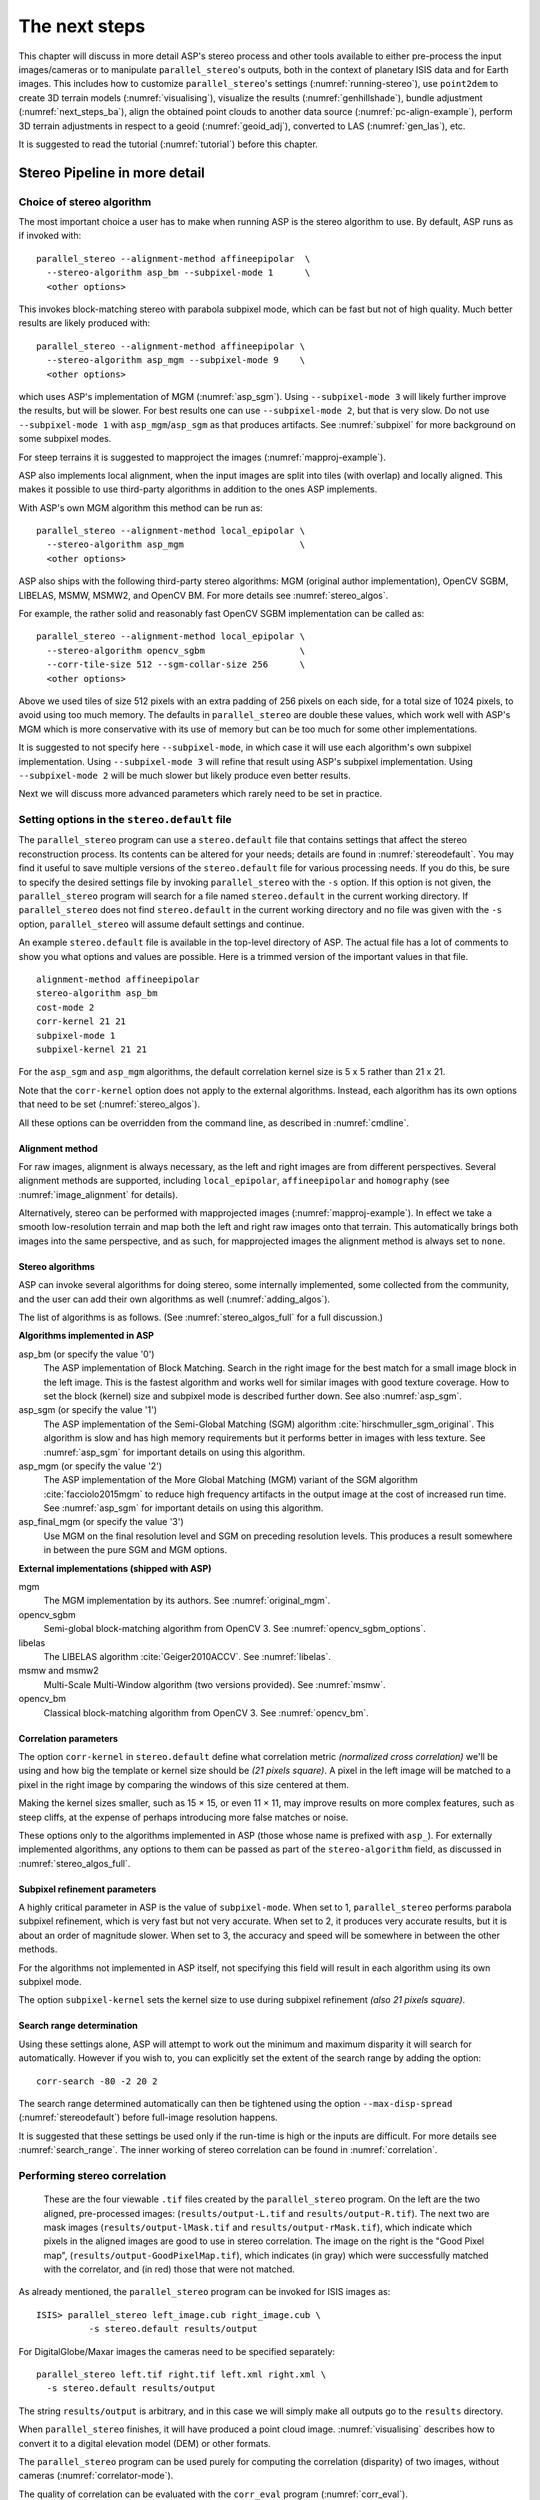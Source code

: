 .. _nextsteps:

The next steps
==============

This chapter will discuss in more detail ASP's stereo process and
other tools available to either pre-process the input images/cameras
or to manipulate ``parallel_stereo``'s outputs, both in the context of
planetary ISIS data and for Earth images. This includes how to
customize ``parallel_stereo``'s settings (:numref:`running-stereo`),
use ``point2dem`` to create 3D terrain models (:numref:`visualising`),
visualize the results (:numref:`genhillshade`), 
bundle adjustment (:numref:`next_steps_ba`), align the obtained
point clouds to another data source (:numref:`pc-align-example`),
perform 3D terrain adjustments in respect to a geoid
(:numref:`geoid_adj`), converted to LAS (:numref:`gen_las`), etc.

It is suggested to read the tutorial (:numref:`tutorial`) before
this chapter.

.. _running-stereo:

Stereo Pipeline in more detail
------------------------------

Choice of stereo algorithm
~~~~~~~~~~~~~~~~~~~~~~~~~~

The most important choice a user has to make when running ASP is the 
stereo algorithm to use. By default, ASP runs as if invoked with::

   parallel_stereo --alignment-method affineepipolar  \
     --stereo-algorithm asp_bm --subpixel-mode 1      \
     <other options>
    
This invokes block-matching stereo with parabola subpixel mode, which
can be fast but not of high quality. Much better results are likely
produced with::

   parallel_stereo --alignment-method affineepipolar \
     --stereo-algorithm asp_mgm --subpixel-mode 9    \
     <other options>

which uses ASP's implementation of MGM (:numref:`asp_sgm`). Using
``--subpixel-mode 3`` will likely further improve the results, but
will be slower. For best results one can use ``--subpixel-mode 2``,
but that is very slow. Do not use ``--subpixel-mode 1`` with
``asp_mgm``/``asp_sgm`` as that produces artifacts. See
:numref:`subpixel` for more background on some subpixel modes.

For steep terrains it is suggested to mapproject the images
(:numref:`mapproj-example`).

ASP also implements local alignment, when the input images are split
into tiles (with overlap) and locally aligned. This makes it possible
to use third-party algorithms in addition to the ones ASP implements. 

With ASP's own MGM algorithm this method can be run as::

   parallel_stereo --alignment-method local_epipolar \
     --stereo-algorithm asp_mgm                      \
     <other options>

ASP also ships with the following third-party stereo algorithms:
MGM (original author implementation), OpenCV SGBM, LIBELAS, MSMW,
MSMW2, and OpenCV BM. For more details see :numref:`stereo_algos`.

For example, the rather solid and reasonably fast OpenCV SGBM
implementation can be called as::

   parallel_stereo --alignment-method local_epipolar \
     --stereo-algorithm opencv_sgbm                  \
     --corr-tile-size 512 --sgm-collar-size 256      \ 
     <other options>

Above we used tiles of size 512 pixels with an extra padding of 256
pixels on each side, for a total size of 1024 pixels, to avoid using
too much memory. The defaults in ``parallel_stereo`` are double these
values, which work well with ASP's MGM which is more conservative with
its use of memory but can be too much for some other implementations.

It is suggested to not specify here ``--subpixel-mode``, in which case
it will use each algorithm's own subpixel implementation. Using
``--subpixel-mode 3`` will refine that result using ASP's subpixel
implementation. Using ``--subpixel-mode 2`` will be much slower but
likely produce even better results.

Next we will discuss more advanced parameters which rarely need to be
set in practice.

.. _settingoptionsinstereodefault:

Setting options in the ``stereo.default`` file
~~~~~~~~~~~~~~~~~~~~~~~~~~~~~~~~~~~~~~~~~~~~~~

The ``parallel_stereo`` program can use a ``stereo.default`` file that
contains settings that affect the stereo reconstruction process.  Its
contents can be altered for your needs; details are found in
:numref:`stereodefault`. You may find it useful to save multiple
versions of the ``stereo.default`` file for various processing
needs. If you do this, be sure to specify the desired settings file by
invoking ``parallel_stereo`` with the ``-s`` option. If this option is
not given, the ``parallel_stereo`` program will search for a file
named ``stereo.default`` in the current working directory. If
``parallel_stereo`` does not find ``stereo.default`` in the current
working directory and no file was given with the ``-s`` option,
``parallel_stereo`` will assume default settings and continue.

An example ``stereo.default`` file is available in the top-level
directory of ASP. The actual file has a lot of comments to show you
what options and values are possible. Here is a trimmed version of the
important values in that file.

::

    alignment-method affineepipolar
    stereo-algorithm asp_bm 
    cost-mode 2
    corr-kernel 21 21
    subpixel-mode 1
    subpixel-kernel 21 21

For the ``asp_sgm`` and ``asp_mgm`` algorithms, the default correlation
kernel size is 5 x 5 rather than 21 x 21.

Note that the ``corr-kernel`` option does not apply to the external
algorithms.  Instead, each algorithm has its own options that need to
be set (:numref:`stereo_algos`).

All these options can be overridden from the command line, as described
in :numref:`cmdline`.

Alignment method
^^^^^^^^^^^^^^^^

For raw images, alignment is always necessary, as the left and right
images are from different perspectives.  Several alignment methods are
supported, including ``local_epipolar``, ``affineepipolar`` and
``homography`` (see :numref:`image_alignment` for details).

Alternatively, stereo can be performed with mapprojected images
(:numref:`mapproj-example`). In effect we take a smooth
low-resolution terrain and map both the left and right raw images onto
that terrain. This automatically brings both images into the same
perspective, and as such, for mapprojected images the alignment method
is always set to ``none``.

.. _stereo_algos:

Stereo algorithms
^^^^^^^^^^^^^^^^^

ASP can invoke several algorithms for doing stereo, some internally
implemented, some collected from the community, and the user can add
their own algorithms as well (:numref:`adding_algos`).

The list of algorithms is as follows. (See :numref:`stereo_algos_full`
for a full discussion.) 

**Algorithms implemented in ASP**

asp_bm (or specify the value '0')
   The ASP implementation of Block Matching. Search in the
   right image for the best match for a small image block in the
   left image. This is the fastest algorithm and works well for
   similar images with good texture coverage. How to set the block
   (kernel) size and subpixel mode is described further down.
   See also :numref:`asp_sgm`.

asp_sgm (or specify the value '1')
   The ASP implementation of the Semi-Global Matching (SGM)
   algorithm :cite:`hirschmuller_sgm_original`. This algorithm is
   slow and has high memory requirements but it performs better in
   images with less texture. See :numref:`asp_sgm` for important
   details on using this algorithm.

asp_mgm (or specify the value '2')
   The ASP implementation of the More Global Matching (MGM)
   variant of the SGM algorithm :cite:`facciolo2015mgm` to reduce
   high frequency artifacts in the output image at the cost of
   increased run time. See :numref:`asp_sgm` for important details on
   using this algorithm.

asp_final_mgm (or specify the value '3')
   Use MGM on the final resolution level and SGM on preceding
   resolution levels. This produces a result somewhere in between
   the pure SGM and MGM options.

**External implementations (shipped with ASP)**

mgm
   The MGM implementation by its authors. See :numref:`original_mgm`.

opencv_sgbm
   Semi-global block-matching algorithm from OpenCV 3. See
   :numref:`opencv_sgbm_options`.

libelas
   The LIBELAS algorithm :cite:`Geiger2010ACCV`. See
   :numref:`libelas`.

msmw and msmw2
   Multi-Scale Multi-Window algorithm (two versions provided). See
   :numref:`msmw`.

opencv_bm
   Classical block-matching algorithm from OpenCV 3. See
   :numref:`opencv_bm`.

Correlation parameters
^^^^^^^^^^^^^^^^^^^^^^

The option ``corr-kernel`` in ``stereo.default`` define what
correlation metric *(normalized cross correlation)* we'll be using and
how big the template or kernel size should be *(21 pixels square)*. A
pixel in the left image will be matched to a pixel in the right image
by comparing the windows of this size centered at them.

Making the kernel sizes smaller, such as 15 |times| 15, or even
11 |times| 11, may improve results on more complex features, such as steep
cliffs, at the expense of perhaps introducing more false matches or
noise.

These options only to the algorithms implemented in ASP (those whose
name is prefixed with ``asp_``). For externally implemented
algorithms, any options to them can be passed as part of the
``stereo-algorithm`` field, as discussed in
:numref:`stereo_algos_full`.

Subpixel refinement parameters
^^^^^^^^^^^^^^^^^^^^^^^^^^^^^^

A highly critical parameter in ASP is the value of
``subpixel-mode``. When set to 1, ``parallel_stereo`` performs
parabola subpixel refinement, which is very fast but not very
accurate. When set to 2, it produces very accurate results, but it is
about an order of magnitude slower. When set to 3, the accuracy and
speed will be somewhere in between the other methods.

For the algorithms not implemented in ASP itself, not specifying this
field will result in each algorithm using its own subpixel mode.

The option ``subpixel-kernel`` sets the kernel size to use during
subpixel refinement *(also 21 pixels square)*.

.. _search_range2:

Search range determination
^^^^^^^^^^^^^^^^^^^^^^^^^^

Using these settings alone, ASP will attempt to work out the minimum and
maximum disparity it will search for automatically. However if you wish
to, you can explicitly set the extent of the search range by adding the
option::

    corr-search -80 -2 20 2

The search range determined automatically can then be tightened using
the option ``--max-disp-spread`` (:numref:`stereodefault`) before
full-image resolution happens.

It is suggested that these settings be used only if the run-time is
high or the inputs are difficult. For more details see
:numref:`search_range`. The inner working of stereo correlation can be
found in :numref:`correlation`.

.. _perform-stereo:

Performing stereo correlation
~~~~~~~~~~~~~~~~~~~~~~~~~~~~~

.. figure:: images/p19-stereo-output_400px.png
   :name: p19-stereo-output
   :alt:  Outputs of the ``parallel_stereo`` program.

   These are the four viewable ``.tif`` files
   created by the ``parallel_stereo`` program. On the left are the two aligned,
   pre-processed images: (``results/output-L.tif`` and
   ``results/output-R.tif``). The next two are mask images
   (``results/output-lMask.tif`` and ``results/output-rMask.tif``),
   which indicate which pixels in the aligned images are good to use in
   stereo correlation. The image on the right is the "Good Pixel map",
   (``results/output-GoodPixelMap.tif``), which indicates (in gray)
   which were successfully matched with the correlator, and (in red)
   those that were not matched.

As already mentioned, the ``parallel_stereo`` program can be invoked for ISIS
images as::

     ISIS> parallel_stereo left_image.cub right_image.cub \
               -s stereo.default results/output

For DigitalGlobe/Maxar images the cameras need to be specified separately:

::

    parallel_stereo left.tif right.tif left.xml right.xml \
      -s stereo.default results/output

The string ``results/output`` is arbitrary, and in this case we will
simply make all outputs go to the ``results`` directory.

When ``parallel_stereo`` finishes, it will have produced a point cloud image.
:numref:`visualising` describes how to convert it to a digital
elevation model (DEM) or other formats.

The ``parallel_stereo`` program can be used purely for computing the
correlation (disparity) of two images, without cameras
(:numref:`correlator-mode`). 

The quality of correlation can be evaluated with the ``corr_eval``
program (:numref:`corr_eval`).

The ``parallel_stereo`` command can also take multiple input images,
performing multi-view stereo (:numref:`multiview`), though this
approach is rather discouraged as better results can be obtained with
bundle adjustment followed by pairwise stereo and merging of DEMs with
``dem_mosaic``.

Running the GUI frontend
~~~~~~~~~~~~~~~~~~~~~~~~

The ``stereo_gui`` program is a GUI frontend to
``parallel_stereo``. It is invoked with the same options as
``parallel_stereo`` (except for the more specialized ones such as
``--job-size-h``, etc.). It displays the input images, and makes it
possible to zoom in and select smaller regions to run stereo on. The
GUI is described in :numref:`stereo_gui`.

.. _cmdline:

Specifying settings on the command line
~~~~~~~~~~~~~~~~~~~~~~~~~~~~~~~~~~~~~~~

All the settings given via the ``stereo.default`` file can be
over-ridden from the command line. Just add a double hyphen (``--``) in
front the option's name and then fill out the option just as you would
in the configuration file. For options in the ``stereo.default`` file
that take multiple numbers, they must be separated by spaces (like
``corr-kernel 25 25``) on the command line. Here is an example in
which we override the search range and subpixel mode from the command
line.

::

     ISIS> parallel_stereo E0201461.map.cub M0100115.map.cub \
               -s stereo.map --corr-search -70 -4 40 4       \
               --subpixel-mode 0 results/output

Stereo on multiple machines
~~~~~~~~~~~~~~~~~~~~~~~~~~~

If the input images are really large it may desirable to distribute
the work over several computing nodes. For that the ``--nodes-list``
option of ``parallel_stereo`` can be used. See
:numref:`parallel_stereo`.

.. _mapproj-example:

Running stereo with mapprojected images
~~~~~~~~~~~~~~~~~~~~~~~~~~~~~~~~~~~~~~~~

The way stereo correlation works is by matching a neighborhood of each
pixel in the left image to a similar neighborhood in the right image.
This matching process can fail or become unreliable if the two images
are too different, which can happen for example if the perspectives of
the two cameras are very different, the underlying terrain has steep
portions, or because of clouds and deep shadows. This can result in
large disparity search ranges, long run times, and ASP producing
3D terrains with noise or missing data.

ASP can mitigate this by *mapprojecting* the left and right images onto
some pre-existing low-resolution smooth terrain model without holes, and
using the output images to do stereo. In effect, this makes the images
much more similar and more likely for stereo correlation to succeed.

In this mode, ASP does not create a terrain model from scratch, but
rather uses an existing terrain model as an initial guess, and improves
on it.

.. _initial_terrain:

Choice of initial guess terrain model
^^^^^^^^^^^^^^^^^^^^^^^^^^^^^^^^^^^^^

For Earth, an existing terrain model can be, for example, the
Copernicus 30 m DEM from:

    https://portal.opentopography.org/raster?opentopoID=OTSDEM.032021.4326.3

or the NASA SRTM DEM (available on the same web site as above),
GMTED2010, USGS's NED data, or NGA's DTED data.

The Copernicus 30 m DEM heights are relative to the EGM96 geoid. Any such 
DEM must be converted to WGS84 ellipsoid heights, for any processing
to be accurate (:numref:`conv_to_ellipsoid`).

If your cameras have a lower resolution, such as SPOT 5, which may
be on the order of 5-7 m/pixel, the resolution of the DEM above may be
too high, and this may create ghosting artifacts if used for
mapprojection. The initial DEM can be smoothed first, for example,
with the command::

   dem_mosaic --dem-blur-sigma 2 dem.tif -o dem_sigma2.tif

The amount of blur may depend on the input DEM resolution, image
ground sample distance, and how misregistered the initial DEM is
relative to the images. One can experiment on a clip with values 1 and
2 for sigma, for example.

There exist pre-made terrain models for other planets as well, for
example the Moon LRO LOLA global DEM and the Mars MGS MOLA
DEM. Additionally, for Mars, consider downloading HRSC DEMs from:

   http://i-mars.eu/imars-datasets.php

or DEMs based on HRSC, CTX, and HiRISE cameras from:

    https://www.cosmos.esa.int/web/psa/ucl-mssl_meta-gsf

Check, as before, if your DEM is relative to the areoid rather than an
ellipsoid (:numref:`conv_to_ellipsoid`). Some Mars DEMs may have an
additional 190 meter vertical offset (such as the dataset
``molaMarsPlanetaryRadius0001.cub`` shipped with ISIS data), which can
be taken care of with ``image_calc`` (:numref:`image_calc`).

Alternatively, a low-resolution smooth DEM can be obtained by running
ASP itself as described in previous sections. In such a run, subpixel
mode may be set to parabola (``subpixel-mode 1``) for speed. To make it
sufficiently coarse and smooth, the resolution can be set to about 40
times coarser than either the default ``point2dem`` resolution or the
resolution of the input images. If the resulting DEM turns out to be
noisy or have holes, one could change in ``point2dem`` the search radius
factor, use hole-filling, invoke more aggressive outlier removal, and
erode pixels at the boundary (those tend to be less reliable).
Alternatively, holes can be filled with ``dem_mosaic``.

.. _conv_to_ellipsoid:

Conversion of initial guess terrain to ellipsoid heights
^^^^^^^^^^^^^^^^^^^^^^^^^^^^^^^^^^^^^^^^^^^^^^^^^^^^^^^^

It is very important that your DEM be relative to a
datum/ellipsoid (such as WGS84), and *not* to a geoid/areoid, such as
EGM96.

A DEM relative to a geoid/areoid must be converted so that its heights
are relative to an ellipsoid. The ``gdalwarp`` program in recent
versions of GDAL and our own ``dem_geoid`` tool (:numref:`dem_geoid`)
can be used to perform the necessary conversions, if needed. For
example, with ``dem_geoid``, one can convert EGM96 heights to WGS84
with the command::

     dem_geoid --geoid egm96 --reverse-adjustment \
       dem.tif -o dem

This will create ``dem-adj.tif``.

.. _mapproj-res:

Resolution of mapprojection
^^^^^^^^^^^^^^^^^^^^^^^^^^^

It is very important to specify the same resolution (ground sample
distance) when mapprojecting the images (option ``--tr`` for
``mapproject``, :numref:`mapproject`), in order for the images to have
the same scale and avoid big search range issues later in correlation.

Normally, ``mapproject`` is rather good at auto-guessing the resolution,
so this tool can be invoked with no specification of the resolution 
for the left image, then then ``gdalinfo`` can be used to find
the obtained pixel size, and that value can be used with the right image.

If these two images have rather different auto-determined resolutions,
it is suggested that the smaller ground sample distance be used for both,
or otherwise something in the middle. 

Using a ground sample distance which is too different than what is
appropriate can result in aliasing in mapprojected images and
artifacts in stereo.

Example for ISIS images
^^^^^^^^^^^^^^^^^^^^^^^

.. figure:: images/stereo_mapproj_400px.png
   :name: mapproj-example-fig
   :alt: DEMs from camera geometry images and from mapprojected images.

   A DEM obtained using plain stereo (left) and stereo with
   mapprojected images (right). Their quality will be comparable for
   relatively flat terrain and the second will be much better for rugged
   terrain. The right image has some artifacts, but those are limited to
   areas close to the boundary. Things can be further improved with
   the ``asp_mgm`` algorithm (:numref:`running-stereo`).

This example illustrates how to run stereo with mapprojected images
for ISIS data. For an alternative approach using ``cam2map``, see
:numref:`mapproj_with_cam2map`.

We start with LRO NAC Lunar images M1121224102LE
and M1121209902LE from ASU's LRO NAC web site (https://wms.lroc.asu.edu/lroc/search), fetching them as::

    wget http://pds.lroc.asu.edu/data/LRO-L-LROC-2-EDR-V1.0/LROLRC_0015/DATA/ESM/2013111/NAC/M1121224102LE.IMG
    wget http://pds.lroc.asu.edu/data/LRO-L-LROC-2-EDR-V1.0/LROLRC_0015/DATA/ESM/2013111/NAC/M1121209902LE.IMG

We convert them to ISIS cubes using the ISIS program ``lronac2isis``,
then we use the ISIS tools ``spiceinit``, ``lronaccal``, and
``lrnonacecho`` to update the SPICE kernels and to do radiometric and
echo correction. This process is described in
:numref:`lro_nac_no_stitch`.  We name the two obtained .cub files
``left.cub`` and ``right.cub``.

Here we decided to run ASP to create the low-resolution DEM needed for
mapprojection, rather than get them from an external source. For speed,
we process just a small portion of the images::

     parallel_stereo left.cub right.cub            \
       --left-image-crop-win 1984 11602 4000 5000  \
       --right-image-crop-win 3111 11027 4000 5000 \
       --job-size-w 1024 --job-size-h 1024         \
       --subpixel-mode 1                           \
       run_nomap/run

(the crop windows can be determined using ``stereo_gui``,
:numref:`image_bounds`). The input images have resolution of about 1
meter, or :math:`3.3 \times 10^{-5}` degrees on the Moon. We create
the low-resolution DEM using a resolution 40 times as coarse, so we
use a grid size of 0.0013 degrees (we use degrees since the default
``point2dem`` projection invoked here is ``longlat``).

::

     point2dem --search-radius-factor 5 --tr 0.0013 run_nomap/run-PC.tif 

As mentioned earlier, some experimentation with the parameters used by
``point2dem`` may be necessary for this low-resolution DEM to be
smooth enough and with no holes.

We used ``--search-radius-factor 5`` to expand the DEM a
bit, to counteract future erosion at image boundary in stereo due to
the correlation kernel size. This is optional.

If this terrain is close to the poles, say within 25 degrees of
latitude, it is advised to use a stereographic projection, centered
either at the nearest pole, or close to the center of the current DEM.
Its center's longitude and latitude can be found with
``gdalinfo -stats``, which can then be passed to ``point2dem`` such as::

     point2dem --stereographic --proj-lon <lon_ctr> --proj-lat <lat_ctr> ...

By calling ``gdalinfo -proj4``, the PROJ.4 string of the obtained DEM
can be found, which can be used in mapprojection later, and with the
resolution switched to meters from degrees (see :numref:`dg-mapproj`
for more details).

Next, we mapproject the images onto this DEM, using the original
resolution of :math:`3.3 \times 10^{-5}` degrees, using
the ``mapproject`` program (:numref:`mapproject`):: 

     mapproject --tr 0.000033 run_nomap/run-DEM.tif           \
       left.cub left_proj.tif                                 \
       --t_projwin 3.6175120 25.5669989 3.6653695 25.4952127
     mapproject --tr 0.000033 run_nomap/run-DEM.tif           \
       right.cub right_proj.tif                               \
       --t_projwin 3.6175120 25.5669989 3.6653695 25.4952127

Notice that we used the same resolution for both images
(:numref:`mapproj-res`), and that we restricted the area of
computation using ``--t_projwin`` to again make the process faster.

Next, we do stereo with these mapprojected images::

     parallel_stereo --job-size-w 1024 --job-size-h 1024 \
       --subpixel-mode 3                                 \
       left_proj.tif right_proj.tif left.cub right.cub   \
       run_map/run run_nomap/run-DEM.tif

Notice that even though we use mapprojected images, we still specified
the original images as the third and fourth arguments. That because we
need the camera information from those files. The fifth argument is the
output prefix, while the sixth is the low-resolution DEM we used for
mapprojection. We have used here ``--subpixel-mode 3`` as this will be
the final point cloud and we want the increased accuracy.

Lastly, we create a DEM at 1 meter resolution::

     point2dem --nodata-value -32768 --tr 0.000033 run_map/run-PC.tif

We could have used a coarser resolution for the final
DEM, such as 4 meters/pixel, since we won't see detail at the level of 1
meter in this DEM, as the stereo process is lossy. This is explained in
more detail in :numref:`post-spacing`.

In :numref:`mapproj-example-fig` we show the effect of using
mapprojected images on accuracy of the final DEM.

Some experimentation on a small area may be necessary to obtain the best
results. Once images are mapprojected, they can be cropped to a small
shared region using ``gdal_translate -projwin`` and then stereo with
these clips can be invoked.

We could have mapprojected the images using the ISIS tool ``cam2map``,
as described in :numref:`mapproj_with_cam2map`.  The current approach
may be preferable since it allows us to choose the DEM to mapproject
onto, and it is faster, since ASP's ``mapproject`` uses multiple
processes, while ``cam2map`` is restricted to one process and one
thread.

.. _dg-mapproj:

Example for DigitalGlobe/Maxar images
^^^^^^^^^^^^^^^^^^^^^^^^^^^^^^^^^^^^^

In this section we will describe how to run stereo with mapprojected
images for DigitalGlobe/Maxar cameras for Earth. The same process can
be used for any satellite images from any vendor
(:numref:`other-mapproj`).

Unlike the previous section, here we will use an external DEM to
mapproject onto, rather than creating our own. We will use a variant of
NASA SRTM data with no holes. See :numref:`initial_terrain` for how
to fetch such a terrain. We will name this DEM ``ref_dem.tif``. 

It is important to note that ASP expects the input low-resolution DEM
to be in reference to a datum ellipsoid, such as WGS84 or NAD83. If
the DEM is in respect to either the EGM96 or NAVD88 geoids, the ASP
tool ``dem_geoid`` can be used to convert the DEM to WGS84 or NAD83
(:numref:`dem_geoid`).  (The same tool can be used to convert back the
final output ASP DEM to be in reference to a geoid, if desired.)

Not applying this conversion might not properly negate the parallax seen
between the two images, though it will not corrupt the triangulation
results. In other words, sometimes one may be able to ignore the
vertical datums on the input but we do not recommend doing that. Also,
you should note that the geoheader attached to those types of files
usually does not describe the vertical datum they used. That can only be
understood by careful reading of your provider's documents.

Below are the commands for mapprojecting the input and then running
through stereo. You can use any projection you like as long as it
preserves detail in the images. Note that the last parameter in the
stereo call is the input low-resolution DEM. The dataset is the same as
the one used in :numref:`rawdg`.

.. figure:: images/examples/dg/Mapped.png
   :name: fig:dg-map-example
   :figwidth: 100%

   Example colorized height map and ortho image output.

Commands
^^^^^^^^

::

    mapproject -t rpc --t_srs "+proj=eqc +units=m +datum=WGS84" \
      --tr 0.5 ref_dem.tif                                      \
      12FEB12053305-P1BS_R2C1-052783824050_01_P001.TIF          \
      12FEB12053305-P1BS_R2C1-052783824050_01_P001.XML          \
      left_mapproj.tif

    mapproject -t rpc --t_srs "+proj=eqc +units=m +datum=WGS84" \
      --tr 0.5 ref_dem.tif                                      \
      12FEB12053341-P1BS_R2C1-052783824050_01_P001.TIF          \
      12FEB12053341-P1BS_R2C1-052783824050_01_P001.XML          \
      right_mapproj.tif
      
    parallel_stereo --subpixel-mode 1                           \
      --alignment-method none                                   \
      left_mapproj.tif right_mapproj.tif                        \
      12FEB12053305-P1BS_R2C1-052783824050_01_P001.XML          \
      12FEB12053341-P1BS_R2C1-052783824050_01_P001.XML          \
      dg/dg ref_dem.tif

It is very important to specify the argument ``-t rpc`` to
``mapproject``, as otherwise the exact DG model will be used, which is
slower and not what ``parallel_stereo`` expects later.

The same appropriately chosen resolution setting (option ``--tr``)
must be used for both images to avoid long run-times and artifacts
(:numref:`mapproj-res`).

If the ``--t_srs`` option is not specified, it will be read from the
low-resolution input DEM.

The complete list of options for ``mapproject`` is described in
:numref:`mapproject`.

In the ``parallel_stereo`` command, we have used ``subpixel-mode 1`` which is
less accurate but reasonably fast. We have also used
``alignment-method none``, since the images are mapprojected onto the
same terrain with the same resolution, thus no additional alignment is
necessary. More details about how to set these and other ``parallel_stereo``
parameters can be found in :numref:`settingoptionsinstereodefault`.

Note here that any DigitalGlobe/Maxar camera file has two models in
it, the exact linescan model (which we name ``DG``), and its ``RPC``
approximation. Above, we have used the approximate ``RPC`` model for
mapprojection, since mapprojection is just a pre-processing step to
make the images more similar to each other, this step will be undone
during stereo triangulation, and hence using the ``RPC`` model is good
enough, while being much faster than the exact ``DG`` model.

When ``parallel_stereo`` runs with mapprojected images above,
it will run as if invoked with the``-t dgmaprpc`` stereo session, 
signaling that the images were mapprojected with ``RPC`` cameras
but the triangulation happens with the exact ``DG`` cameras.

.. _other-mapproj:

Mapprojection with other camera models
^^^^^^^^^^^^^^^^^^^^^^^^^^^^^^^^^^^^^^

Stereo with mapprojected images can be used with any camera model
supported by ASP, including RPC (:numref:`rpc`), Pinhole
(:numref:`sfmgeneric`), CSM (:numref:`csm`), OpticalBar
(:numref:`kh4`), etc.  The ``mapproject`` command needs to be invoked
with ``-t rpc``, ``-t pinhole``, etc., and normally it auto-detects
this option (except when a camera file has both ``DG`` and ``RPC``
cameras). 

The cameras can also be bundle-adjusted, as discussed later.

As earlier, when invoking ``parallel_stereo`` with mapprojected images, the
first two arguments should be these images, followed by the camera
models, output prefix, and the name of the DEM used for mapprojection.

The session name (``-t``) passed to ``parallel_stereo`` should be
``rpcmaprpc``, ``pinholemappinhole``, or just ``rpc``, ``pinhole``,
etc. Normally this is detected and set automatically, except
for the ``dg`` and ``rpc`` ambiguity, as discussed right above.

The stereo command with mapprojected images when the cameras are
stored separately is along the lines of::

    parallel_stereo -t rpc --stereo-algorithm asp_mgm  \
      left.map.tif right.map.tif left.xml right.xml    \
      run/run ref_dem.tif

or::

    parallel_stereo -t pinhole --stereo-algorithm asp_mgm  \
      left.map.tif right.map.tif left.tsai right.tsai      \
      run/run ref_dem.tif

and when the cameras are embedded in the images, it is::

    parallel_stereo -t rpc --stereo-algorithm asp_mgm \
      left.map.tif right.map.tif run/run ref_dem.tif

If your cameras have been corrected with bundle adjustment
(:numref:`bundle_adjust`), one should pass ``--bundle-adjust-prefix``
to all ``mapproject`` and ``parallel_stereo`` invocations. See also
:numref:`ba_pc_align` for when alignment was used as well.

.. _mapproj_reuse:

Reusing a run with mapprojected images
^^^^^^^^^^^^^^^^^^^^^^^^^^^^^^^^^^^^^^

Mapprojection of input images is a preprocessing step, to help rectify them. The
camera model type, bundle adjust prefix, and even camera names used in
mapprojection are completely independent of the camera model type, bundle adjust
prefix, and camera names used later in stereo with these mapprojected images.

Moreover, once stereo is done with one choices of these, the produced run can 
be reused with a whole new set of choices, with only the triangulation step 
needing to be redone. That because the correlation between the images is still
valid when the cameras change. 

As an example, in the scenario in :numref:`dg-mapproj`, we mapprojected with 
the RPC camera model, so with ``-t rpc``, and no bundle adjustment. For stereo,
one can use ``-t dg`` or ``-t rpc``, and add or not ``--bundle-adjust-prefix``.

Once such a run is done, using say the output prefix ``dg/dg``,
``parallel_stereo`` can be done with the option ``--prev-run-prefix dg/dg``,
a new output prefix, and modifications to the variables above, which will
redo only the triangulation step. 

Even the camera files can be changed for stereo (only with ASP 3.3.0 or later).
For example, ``jitter_solve`` (:numref:`jitter_solve`) can produce CSM cameras
given input cameras in Maxar / DigitalGlobe .xml files or input CSM .json files
(:numref:`csm`). So, if stereo was done with mapprojected images named
``left_mapproj.tif`` and ``right_mapproj.tif``, with cameras with names like
``left.xml`` and ``right.xml``, before solving for jitter, and this solver
produced cameras of the form ``adjusted_left.json``, ``adjusted_right.json``,
the reuse of the previous run can be done as::

   parallel_stereo -t csmmaprpc             \
     left_mapproj.tif right_mapproj.tif     \
     adjusted_left.json adjusted_right.json \
     --prev-run-prefix dg/dg                \
     jitter/run                             \
     ref_dem.tif

Under the hood, this will read the metadata from the mapprojected images
(:numref:`mapproj_metadata`), will look up the original ``left.xml`` and
``right.xml`` cameras, figure out what camera model was used in mapprojection
(in this case, ``rpc``), will undo the mapprojection with this data, and then
will do the triangulation with the new cameras.

It is very important that ``--bundle-adjust-prefix`` needs to be used or not
depending on the circumstances. For example, jitter-solved cameras already
incorporate any prior bundle adjustment that ``jitter_solve`` was passed on
input, so it was not specified in the above invocation, and in fact the results
would be wrong if it was specified.  

.. _multiview:

Multi-view stereo
~~~~~~~~~~~~~~~~~

ASP supports multi-view stereo at the triangulation stage. This mode is
somewhat experimental, and not used widely. We have obtained higher
quality results by doing pairwise stereo and merging the results, as
described later on in this section.

In the multiview scenario, the first image is set as reference,
disparities are computed from it to all the other images, and then joint
triangulation is performed :cite:`slabaugh2001optimal`. A
single point cloud is generated with one 3D point for each pixel in the
first image. The inputs to multi-view stereo and its output point cloud
are handled in the same way as for two-view stereo (e.g., inputs can be
mapprojected, the output can be converted to a DEM, etc.).

It is suggested that images be bundle-adjusted (:numref:`baasp`)
before running multi-view stereo.

Example (for ISIS with three images)::

     parallel_stereo file1.cub file2.cub file3.cub results/run

Example (for DigitalGlobe/Maxar data with three mapprojected images)::

     parallel_stereo file1.tif file2.tif file3.tif \
       file1.xml file2.xml file3.xml               \
       results/run input-DEM.tif

For a sequence of images, multi-view stereo can be run several times
with each image as a reference, and the obtained point clouds combined
into a single DEM using ``point2dem`` (:numref:`point2dem`).

The ray intersection error, the fourth band in the point cloud file, is
computed as twice the mean of distances from the optimally computed
intersection point to the individual rays. For two rays, this agrees
with the intersection error for two-view stereo which is defined as the
minimal distance between rays. For multi-view stereo this error is much
less amenable to interpretation than for two-view stereo, since the
number of valid rays corresponding to a given feature can vary across
the image, which results in discontinuities in the intersection error.

Other ways of combining multiple images
^^^^^^^^^^^^^^^^^^^^^^^^^^^^^^^^^^^^^^^

As an alternative to multi-view stereo, point clouds can be generated
from multiple stereo pairs, and then a single DEM can be created with
``point2dem`` (:numref:`builddem`). Or, multiple DEMs can be
created, then combined into a single DEM with ``dem_mosaic``
(:numref:`dem_mosaic`).

In both of these approaches, the point clouds could be registered to a
trusted dataset using ``pc_align`` before creating a combined terrain
model (:numref:`pc-align-example`).

The advantage of creating separate DEMs and then merging them (after
alignment) with ``dem_mosaic``, compared to multiview triangulation, is
that this approach will not create visible seams, while likely it will
still increase the accuracy compared to the individual input DEMs.

.. _diagnosing_problems:

Diagnosing problems
~~~~~~~~~~~~~~~~~~~

Once invoked, ``parallel_stereo`` proceeds through several stages that are
detailed in :numref:`entrypoints`. Intermediate and final output
files are generated as it goes. See :numref:`outputfiles`, page for
a comprehensive listing. Many of these files are useful for diagnosing
and debugging problems.  For example, as :numref:`p19-stereo-output`
shows, a quick look at some of the TIFF files in the ``results/``
directory provides some insight into the process.

Perhaps the most accessible file for assessing the quality of your
results is the good pixel image (``results/output-GoodPixelMap.tif``).
If this file shows mostly good, gray pixels in the overlap area
(the area that is white in both the ``results/output-lMask.tif``
and ``results/output-rMask.tif`` files), then your results are just
fine. If the good pixel image shows lots of failed data, signified
by red pixels in the overlap area, then you need to go back and
tune your ``stereo.default`` file until your results improve. This
might be a good time to make a copy of ``stereo.default`` as you
tune the parameters to improve the results.

.. _p19-disparity:

.. figure:: images/p19-disparity_400px.png
   :alt: Disparity images produced using the ``disparitydebug`` tool.

   Disparity images produced using the
   ``disparitydebug`` tool. The two images on the left are the
   ``results/output-D-H.tif`` and ``results/output-D-V.tif`` files,
   which are normalized horizontal and vertical disparity components
   produced by the disparity map initialization phase. The two images on
   the right are ``results/output-F-H.tif`` and
   ``results/output-F-V.tif``, which are the final filtered,
   sub-pixel-refined disparity maps that are fed into the Triangulation
   phase to build the point cloud image. Since these MOC images were
   acquired by rolling the spacecraft across-track, most of the
   disparity that represents topography is present in the horizontal
   disparity map. The vertical disparity map shows disparity due to
   "wash-boarding", which is not due to topography but because of spacecraft
   movement. Note however that the horizontal and vertical disparity
   images are normalized independently. Although both have the same
   range of gray values from white to black, they represent
   significantly different absolute ranges of disparity.

Whenever ``parallel_stereo``, ``point2dem``, and other executables are run, they
create log files in given tool's results directory, containing a copy of
the configuration file, the command that was run, your system settings,
and tool's console output. This will help track what was performed so
that others in the future can recreate your work.

Another handy debugging tool is the ``disparitydebug`` program
(:numref:`disparitydebug`), which allows you to generate viewable
versions of the intermediate results from the stereo correlation
algorithm. ``disparitydebug`` converts information in the disparity
image files into two TIFF images that contain horizontal and vertical
components of the disparity (i.e.  matching offsets for each pixel in
the horizontal and vertical directions). There are actually three
flavors of disparity map: the ``-D.tif``, the ``-RD.tif``, and
``-F.tif``. You can run ``disparitydebug`` on any of them. Each shows
the disparity map at the different stages of processing.

::

    disparitydebug results/output-F.tif

If the output H and V files from ``disparitydebug`` look good, then the
point cloud image is most likely ready for post-processing. You can
proceed to make a mesh or a DEM by processing ``results/output-PC.tif``
using the ``point2mesh`` or ``point2dem`` tools, respectively.

:numref:`p19-disparity` shows the outputs of ``disparitydebug``.

If the input images are mapprojected (georeferenced) and the alignment
method is ``none``, all images output by stereo are georeferenced as
well, such as GoodPixelMap, D_sub, disparity, etc. As such, all these
data can be overlayed in ``stereo_gui``. ``disparitydebug`` also
preserves any georeference.

.. _longrun:

Dealing with long run-times and failures
~~~~~~~~~~~~~~~~~~~~~~~~~~~~~~~~~~~~~~~~

If ``stereo_corr`` takes unreasonably long, it may have encountered a
portion of the image where, due to noise (such as clouds, shadows, etc.)
the determined search range is much larger than what it should be. 

With the default block-matching algorithm, ``--stereo-algorithm
asp_bm``, the option ``--corr-timeout integer`` can be used to limit
how long each 1024 |times| 1024 pixel tile can take. A good value here
could be 300 (seconds) or more if your terrain is expected to have
large height variations.

If using the ``asp_sgm`` or ``asp_mgm`` algorithms, one can use a lower
value for ``--corr-memory-limit-mb`` (:numref:`asp_sgm`).  One may
also tighten ``--outlier-removal-params`` (:numref:`stereodefault`),
or mapproject the images (:numref:`mapproj-example`). A smaller manual
search range can also be specified (:numref:`search_range2`).

If a run failed partially during correlation, it can be resumed with
the ``parallel_stereo`` option ``--resume-at-corr``
(:numref:`parallel_stereo`). A ran can be started at the triangulation
stage after making changes to the cameras while reusing a previous run
with the option ``--prev-run-prefix``.

If a run failed due to running out of memory with
``asp_mgm``/``asp_sgm``, also consider lowering the value of
``--processes``.

See also :numref:`handling_clouds` with considers the situation
that clouds are present in the input images. The suggestions there
may apply in other contexts as well.

On Linux, the ``parallel_stereo`` program writes in each output tile
location a file of the form::

    <tile prefix>-<program name>-resource-usage.txt

having the elapsed time and memory usage, as output by ``/usr/bin/time``.
This can guide tuning of parameters to reduce resource usage.

.. _next_steps_ba:

Correcting camera positions and orientations
~~~~~~~~~~~~~~~~~~~~~~~~~~~~~~~~~~~~~~~~~~~~

The ``bundle_adjust`` program (:numref:`bundle_adjust`) can be used to
adjust the camera positions and orientations before running
stereo. These adjustments makes the cameras self-consistent, but not
consistent with the ground.

A stereo terrain created with bundle-adjusted cameras can be aligned
to an existing reference using ``pc_align``
(:numref:`pc-align-example`).  The same alignment transform can be
applied to the bundle-adjusted cameras (:numref:`ba_pc_align`).

.. _pc-align-example:

Alignment to point clouds from a different source
~~~~~~~~~~~~~~~~~~~~~~~~~~~~~~~~~~~~~~~~~~~~~~~~~

Often the 3D terrain models output by ``parallel_stereo`` (point
clouds and DEMs) can be intrinsically quite accurate yet their actual
position on the planet may be off by several meters or several
kilometers, depending on the spacecraft. This can result from small
errors in the position and orientation of the satellite cameras taking
the pictures.

Such errors can be corrected in advance using bundle adjustment, as
described in the previous section. That requires using ground control
points, that may not be easy to collect. Alternatively, the images and
cameras can be used as they are, and the absolute position of the output
point clouds can be corrected in post-processing. For that, ASP provides
a tool named ``pc_align``. It aligns a 3D terrain to a much more
accurately positioned (if potentially sparser) dataset. Such datasets
can be made up of GPS measurements (in the case of Earth), or from laser
altimetry instruments on satellites, such as ICESat/GLASS for Earth,
LRO/LOLA on the Moon, and MGS/MOLA on Mars. Under the hood, ``pc_align``
uses the Iterative Closest Point algorithm (ICP) (both the
point-to-plane and point-to-point flavors are supported, and with
point-to-point ICP it is also possible to solve for a scale change).

The ``pc_align`` tool requires another input, an a priori guess for the
maximum displacement we expect to see as result of alignment, i.e., by
how much the points are allowed to move when the alignment transform is
applied. If not known, a large (but not unreasonably so) number can be
specified. It is used to remove most of the points in the source
(movable) point cloud which have no chance of having a corresponding
point in the reference (fixed) point cloud.

Here is how ``pc_align`` can be called (the denser cloud is specified
first).

.. figure:: images/examples/align_compare_500px.png
   :alt:  pc_align results
   :name: pc-align-fig

   Example of using ``pc_align`` to align a DEM obtained using stereo
   from CTX images to a set of MOLA tracks. The MOLA points are colored
   by the offset error initially (left) and after pc align was applied
   (right) to the terrain model. The red dots indicate more than 100 m
   of error and blue less than 5 m. The ``pc_align`` algorithm
   determined that by moving the terrain model approximately 40 m south,
   70 m west, and 175 m vertically, goodness of fit between MOLA and the
   CTX model was increased substantially.

::

    pc_align --max-displacement 200 --datum MOLA   \
      --save-inv-transformed-reference-points      \
      --csv-format '1:lon 2:lat 3:radius_m'        \
      stereo-PC.tif mola.csv

It is important to note here that there are two widely used Mars datums,
and if your CSV file has, unlike above, the heights relative to a datum,
the correct datum name must be specified via ``--datum``.  :numref:`molacmp`
talks in more detail about the Mars datums.

See an illustration in :numref:`pc-align-fig`.

An alignment transform can be applied to cameras models
(:numref:`ba_pc_align`). The complete documentation for this program
is in :numref:`pc_align`.

.. _pc_align_validation:

Validation of alignment
~~~~~~~~~~~~~~~~~~~~~~~

The ``pc_align`` program can save the source cloud after being aligned
to the reference cloud and vice-versa, via
``--save-transformed-source-points`` and
``--save-inv-transformed-reference-points``. To validate that the
aligned source cloud is very close to the reference cloud, DEMs can be
made out of them with ``point2dem``, and those can be overlayed
in ``stereo_gui`` (:numref:`stereo_gui`) for inspection.

Alternatively, the ``geodiff`` program (:numref:`geodiff`) can be used
to compute the (absolute) difference between aligned DEMs, which can
be colorized with ``colormap`` (:numref:`colormap`). The ``geodiff``
tool can take the difference between a DEM and a CSV file as well.

Alignment and orthoimages
~~~~~~~~~~~~~~~~~~~~~~~~~

Two related issues are discussed here. The first is that sometimes,
after ASP has created a DEM, and the left and right images are
mapprojected to it, they are shifted in respect to each other. That is
due to the errors in camera positions. To rectify it, one has to run
``bundle_adjust`` first, then rerun the stereo and mapprojection tools,
with the adjusted cameras being passed to both via
``--bundle-adjust-prefix``.

Note that this approach will create self-consistent outputs, but not
necessarily aligned with pre-existing ground truth. That we deal with
next.

Once an ASP-generated DEM has been aligned to known ground data using
``pc_align``, it may be desired to create orthoimages that are also
aligned to the ground. That can be accomplished in two ways.

The ``point2dem --orthoimage`` approach be used, and one can pass to it
the point cloud after alignment and the ``L`` image before alignment
(all this tool does is copy pixels from the texture image, so position
errors are not a problem).

Alternatively, one can invoke the ``mapproject`` tool again. Yet, there
is a challenge, because this tool uses the original cameras, before
alignment, but will project onto the DEM after alignment, so the
obtained orthoimage location on the ground will be wrong.

The solution is to invoke ``bundle_adjust`` on the two input images
and cameras, while passing to it the transform obtained from
``pc_align`` via the ``--initial-transform`` option. This will shift
the cameras to the right place, and then ``mapproject`` can be called
with the adjusted cameras, using again the ``--bundle-adjust-prefix``
option. If all that is wanted is to shift the cameras, without doing
any actual adjustments, the tool can be invoked with the option
``--apply-initial-transform-only``.

.. _visualising:

Visualizing and manipulating the results
----------------------------------------

When ``parallel_stereo`` finishes, it will have produced a point cloud
image, with a name like ``results/output-PC.tif``
(:numref:`outputfiles`), which can be used to create many kinds of
data products, such as DEMs, orthoimages, textured meshes, LAS files,
colormaps (:numref:`colormap`), hillshaded images
(:numref:`genhillshade`), etc. DEMs can also be mosaicked
(:numref:`dem_mosaic`), aligned (:numref:`pc-align-example`), etc.

.. _p19-osg:

.. figure:: images/p19-osg_400px.png
   :alt:  A visualization of a mesh.

   A visualization of a mesh.

Building a 3D mesh model
~~~~~~~~~~~~~~~~~~~~~~~~

The ``point2mesh`` command (:numref:`point2mesh`) can be used to
create a 3D textured mesh in the plain text ``.obj`` format that can be
opened in a mesh viewer such as MeshLab. The ``point2mesh`` program
takes the point cloud file and the left normalized image as inputs::

     point2mesh results/output-PC.tif results/output-L.tif

An example visualization is shown in :numref:`p19-osg`.

If you already have a DEM and an ortho image (:numref:`builddem`),
they can be used to build a mesh as well, in the same way as done
above::

     point2mesh results/output-DEM.tif results/output-DRG.tif

.. _builddem:

Building a digital elevation model and ortho image
~~~~~~~~~~~~~~~~~~~~~~~~~~~~~~~~~~~~~~~~~~~~~~~~~~

The ``point2dem`` program (:numref:`point2dem`) creates a Digital
Elevation Model (DEM) from the point cloud file.

::

     point2dem results/output-PC.tif

The resulting TIFF file is mapprojected and will contain georeference
information stored as a GeoTIFF header.

The tool will infer the datum and projection from the input images, if
present. You can explicitly specify a coordinate system (e.g., mercator,
sinusoidal) and a reference spheroid (i.e., calculated for the Moon,
Mars, or Earth). Alternatively, the datum semi-axes can be set or a
PROJ.4 string can be passed in.

::

     point2dem -r mars results/output-PC.tif

The output DEM will be named ``results/output-DEM.tif``. It can be
imported into a variety of GIS platforms. The DEM can be transformed
into a hill-shaded image for visualization (:numref:`genhillshade`).
The DEM can be examined in ``stereo_gui``, as::

    stereo_gui --hillshade results/output-DEM.tif

The ``point2dem`` program can also be used to orthoproject raw satellite
images onto the DEM. To do this, invoke ``point2dem`` just as before,
but add the ``--orthoimage`` option and specify the use of the left
image file as the texture file to use for the projection::

     point2dem results/output-PC.tif --orthoimage results/output-L.tif

The texture file ``L.tif`` must always be specified after the point
cloud file ``PC.tif`` in this command.

This produces ``results/output-DRG.tif``, which can be visualized in
``stereo_gui``.  See :numref:`p19-norm_ortho` on the right for the
output image.

To fill in any holes in the obtained orthoimage, one can invoke it with
a larger value of the grid size (the ``--tr`` option) and/or with a
variation of the options::

    --no-dem --orthoimage-hole-fill-len 100 --search-radius-factor 2 

The ``point2dem`` program is also able to accept output projection
options the same way as the tools in GDAL. Well-known EPSG, IAU2000
projections, and custom PROJ.4 strings can applied with the target
spatial reference set flag, ``--t_srs``. If the target spatial reference
flag is applied with any of the reference spheroid options, the
reference spheroid option will overwrite the datum defined in the target
spatial reference set. The following examples produce the same output.
However, the last two results will also show correctly the name of the
datum in the geoheader, not just the values of its axes.

::

    point2dem --t_srs "+proj=longlat +a=3396190 +b=3376200"          \
       results/output-PC.tif

    point2dem --t_srs http://spatialreference.org/ref/iau2000/49900/ \
       results/output-PC.tif

    point2dem --t_srs                                                \
      'GEOGCS["Geographic Coordinate System",                     
         DATUM["D_Mars_2000",
         SPHEROID["Mars_2000_IAU_IAG",3396190,169.894447223611]],
         PRIMEM["Greenwich",0],
         UNIT["degree",0.0174532925199433]]'                         \
      results/output-PC.tif

The ``point2dem`` program can be used in many different ways. The
complete documentation is in :numref:`point2dem`.

.. _p19-norm_ortho:

.. figure:: images/p19-norm_ortho_500px.png
   :alt: Normalized DEM and orthoimage.

   The image on the left is a normalized DEM (generated using 
   the ``point2dem`` option ``-n``), which shows low terrain
   values as black and high terrain values as white. The image on the
   right is the left input image projected onto the DEM (created using
   the ``--orthoimage`` option to ``point2dem``).

Orthorectification of an image from a different source
~~~~~~~~~~~~~~~~~~~~~~~~~~~~~~~~~~~~~~~~~~~~~~~~~~~~~~

If you have already obtained a DEM, using ASP or some other approach,
and have an image and camera pair which you would like to overlay on top
of this terrain, use the ``mapproject`` tool (:numref:`mapproject`).

.. _geoid_adj:

Creating DEMs relative to the geoid/areoid
~~~~~~~~~~~~~~~~~~~~~~~~~~~~~~~~~~~~~~~~~~

The DEMs generated using ``point2dem`` are in reference to a datum
ellipsoid. If desired, the ``dem_geoid`` (:numref:`dem_geoid`)
program can be used to convert
this DEM to be relative to a geoid/areoid on Earth/Mars respectively.
Example usage::

    dem_geoid results/output-DEM.tif

.. _gen_las:

Converting to the LAS format
~~~~~~~~~~~~~~~~~~~~~~~~~~~~

If it is desired to use the ``parallel_stereo`` generated point cloud outside of
ASP, it can be converted to the LAS file format, which is a public file
format for the interchange of 3-dimensional point cloud data. The tool
``point2las`` can be used for that purpose (:numref:`point2las`). Example usage::

    point2las --compressed -r Earth results/output-PC.tif

.. _genhillshade:

Generating color hillshade maps
~~~~~~~~~~~~~~~~~~~~~~~~~~~~~~~

Once you have generated a DEM file, you can use the ``colormap`` and
``hillshade`` tools to create colorized and/or shaded relief images.

To create a colorized version of the DEM, you need only specify the DEM
file to use. The colormap is applied to the full range of the DEM, which
is computed automatically. Alternatively you can specify your own min
and max range for the color map.

::

    colormap results/output-DEM.tif -o colorized.tif

See :numref:`colormap` for available colormap styles and illustrations
for how they appear.

To create a hillshade of the DEM, specify the DEM file to use. You can
control the azimuth and elevation of the light source using the ``-a``
and ``-e`` options.

::

    hillshade results/output-DEM.tif -o shaded.tif -e 25 -a 300

To create a colorized version of the shaded relief file, specify the DEM
and the shaded relief file that should be used::

    colormap results/output-DEM.tif -s shaded.tif -o color-shaded.tif

See :numref:`hrad-color` showing the images obtained with these
commands.

The complete documentation for ``colormap`` is in :numref:`colormap`,
and for ``hillshade`` in :numref:`hillshade`.

.. _hrad-color:

.. figure:: images/p19-colorized-shaded_500px.png

   The colorized DEM, the shaded relief image, and the
   colorized hillshade.

Building overlays for Moon and Mars mode in Google Earth
~~~~~~~~~~~~~~~~~~~~~~~~~~~~~~~~~~~~~~~~~~~~~~~~~~~~~~~~

Sometimes it may be convenient to see how the DEMs and orthoimages
generated by ASP look on top of existing images in Google Earth. ASP
provides a tool named ``image2qtree`` for that purpose. It creates
multi-resolution image tiles and a metadata tree in KML format that can
be loaded into Google Earth from your local hard drive or streamed from
a remote server over the Internet.

The ``image2qtree`` program can only be used on 8-bit image files with
georeferencing information (e.g. grayscale or RGB GeoTIFF images). In
this example, it can be used to process

| ``results/output-DEM-normalized.tif``, ``results/output-DRG.tif``,
  ``shaded.tif``,
| ``colorized.tif``, and ``shaded-colorized.tif``.

These images were generated respectively by using ``point2dem`` with the
``-n`` option creating a normalized DEM, the ``--orthoimage`` option to
``point2dem`` which projects the left image onto the DEM, and the images
created earlier with ``colormap``.

Here's an example of how to invoke this program::

    image2qtree shaded-colorized.tif -m kml --draw-order 100

:numref:`hrad-kml` shows the obtained KML files in Google
Earth.

The complete documentation is in :numref:`image2qtree`.

.. _hrad-kml:

.. figure:: images/p19-googlemars_500px.png

   The colorized hillshade DEM as a KML overlay.

Using DERT to visualize terrain models
~~~~~~~~~~~~~~~~~~~~~~~~~~~~~~~~~~~~~~

The open source Desktop Exploration of Remote Terrain (DERT) software
tool can be used to explore large digital terrain models, like those
created by the Ames Stereo Pipeline. For more information, visit
https://github.com/nasa/DERT.

.. _blender:

Using Blender to visualize meshes
~~~~~~~~~~~~~~~~~~~~~~~~~~~~~~~~~

The :ref:`point2mesh` program will create ``.obj`` and ``.mtl`` files
that you can import directly into Blender (https://www.blender.org/).
Remember that ``.obj`` files don't particularly have a way to
specify 'units' but the 'units' of an ``.obj`` file written out by ASP
are going to be 'meters.'  If you open a large .obj model created by
ASP (like HiRISE), you'll need to remember to move the default
viewpoint away from the origin, and extend the clipping distance to a
few thousand (which will be a few kilometers), otherwise it may
'appear' that the model hasn't loaded (because 
your viewpoint is inside of it, and you can't see far enough).

The default step size for :ref:`point2mesh` is 10, which only samples
every 10th point, so you may want to read the documentation which
talks more about the ``-s`` argument to :ref:`point2mesh`.  Depending on how
big your model is, even that might be too small, and I'd be very
cautious about using ``-s 1`` on a HiRISE model that isn't cropped
somehow first.

You can also use :ref:`point2mesh` to pull off this trick with
terrain models you've already made (maybe with SOCET or something
else).  Our :ref:`point2mesh` program certainly knows how to read
our ASP ``*-PC.tif`` files, but it can also read GeoTIFFs.  So if
you have a DEM as a GeoTIFF, or an ISIS cube which is a terrain
model (you can use ``gdal_translate`` to convert them to GeoTIFFs),
then you can run :ref:`point2mesh` on them to get ``.obj`` and
``.mtl`` files.

.. _meshlab:

Using MeshLab to visualize meshes
~~~~~~~~~~~~~~~~~~~~~~~~~~~~~~~~~

MeshLab is another program that can view meshes in 
``.obj`` files. It can be downloaded from::

  https://github.com/cnr-isti-vclab/meshlab/releases

and can be installed and run in user's directory without needing
administrative privileges.

Using QGIS to visualize terrain models
~~~~~~~~~~~~~~~~~~~~~~~~~~~~~~~~~~~~~~

The free and open source geographic information system QGIS
(https://qgis.org) as of version 3.0 has a 3D Map View feature that
can be used to easily visualize perspective views of terrain models.

After you use :ref:`point2dem` to create a terrain model (the
``*-DEM.tif`` file), or both the terrain model and an ortho image
via ``--orthoimage`` (the ``*-DRG.tif`` file), those files can be
loaded as raster data files, and the 'New 3D Map View' under the
View menu will create a new window, and by clicking on the wrench
icon, you can set the DEM file as the terrain source, and are able
to move around a perspective view of your terrain.

.. |times| unicode:: U+00D7 .. MULTIPLICATION SIGN

